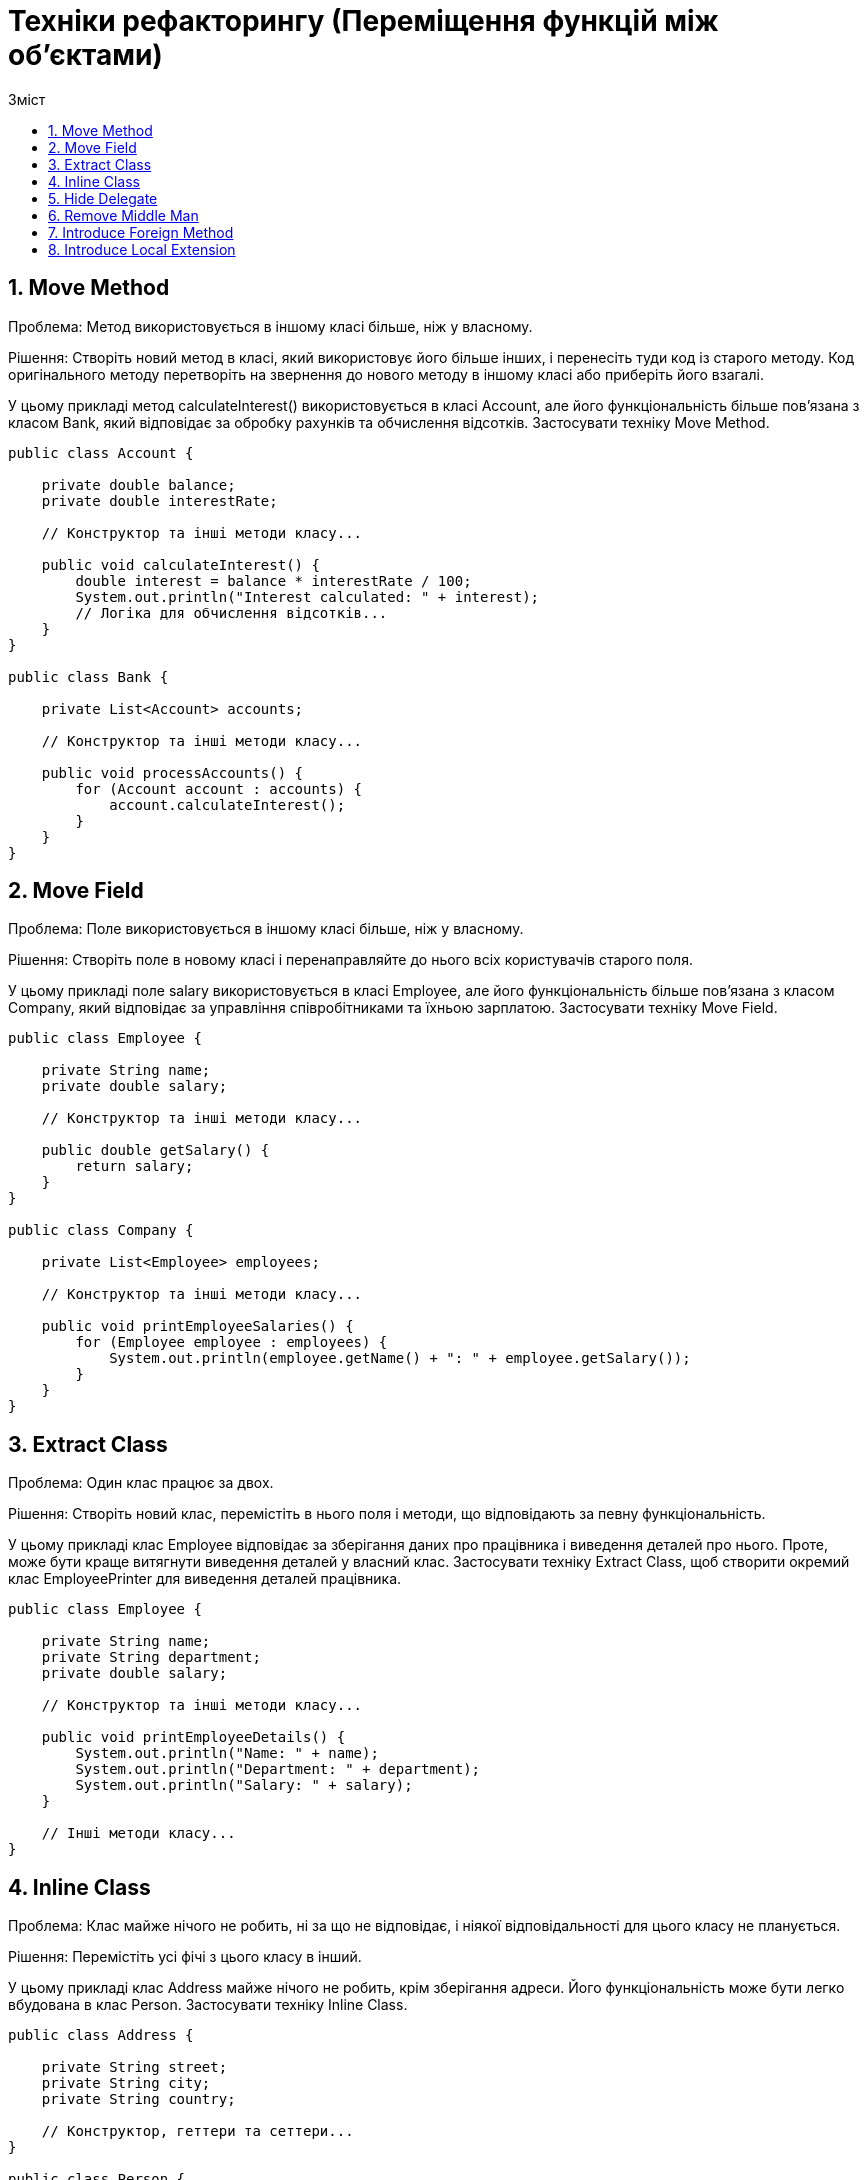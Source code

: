 = Техніки рефакторингу (Переміщення функцій між об'єктами)
:toc:
:toc-title: Зміст

== 1. Move Method
Проблема: Метод використовується в іншому класі більше, ніж у власному.

Рішення: Створіть новий метод в класі, який використовує його більше інших, і перенесіть туди код із старого методу. Код оригінального методу перетворіть на звернення до нового методу в іншому класі або приберіть його взагалі.

У цьому прикладі метод calculateInterest() використовується в класі Account, але його функціональність більше пов'язана з класом Bank, який відповідає за обробку рахунків та обчислення відсотків. Застосувати техніку Move Method.

[source, java]
----
public class Account {

    private double balance;
    private double interestRate;

    // Конструктор та інші методи класу...

    public void calculateInterest() {
        double interest = balance * interestRate / 100;
        System.out.println("Interest calculated: " + interest);
        // Логіка для обчислення відсотків...
    }
}

public class Bank {

    private List<Account> accounts;

    // Конструктор та інші методи класу...

    public void processAccounts() {
        for (Account account : accounts) {
            account.calculateInterest();
        }
    }
}
----

== 2. Move Field
Проблема: Поле використовується в іншому класі більше, ніж у власному.

Рішення: Створіть поле в новому класі і перенаправляйте до нього всіх користувачів старого поля.

У цьому прикладі поле salary використовується в класі Employee, але його функціональність більше пов'язана з класом Company, який відповідає за управління співробітниками та їхньою зарплатою. Застосувати техніку Move Field.
[source, java]
----
public class Employee {

    private String name;
    private double salary;

    // Конструктор та інші методи класу...

    public double getSalary() {
        return salary;
    }
}

public class Company {

    private List<Employee> employees;

    // Конструктор та інші методи класу...

    public void printEmployeeSalaries() {
        for (Employee employee : employees) {
            System.out.println(employee.getName() + ": " + employee.getSalary());
        }
    }
}
----

== 3. Extract Class
Проблема: Один клас працює за двох.

Рішення: Створіть новий клас, перемістіть в нього поля і методи, що відповідають за певну функціональність.

У цьому прикладі клас Employee відповідає за зберігання даних про працівника і виведення деталей про нього. Проте, може бути краще витягнути виведення деталей у власний клас. Застосувати техніку Extract Class, щоб створити окремий клас EmployeePrinter для виведення деталей працівника.

[source, java]
----
public class Employee {

    private String name;
    private String department;
    private double salary;

    // Конструктор та інші методи класу...

    public void printEmployeeDetails() {
        System.out.println("Name: " + name);
        System.out.println("Department: " + department);
        System.out.println("Salary: " + salary);
    }

    // Інші методи класу...
}
----

== 4. Inline Class
Проблема: Клас майже нічого не робить, ні за що не відповідає, і ніякої відповідальності для цього класу не планується.

Рішення: Перемістіть усі фічі з цього класу в інший.

У цьому прикладі клас Address майже нічого не робить, крім зберігання адреси. Його функціональність може бути легко вбудована в клас Person. Застосувати техніку Inline Class.

[source, java]
----
public class Address {

    private String street;
    private String city;
    private String country;

    // Конструктор, геттери та сеттери...
}

public class Person {

    private String name;
    private Address address;

    // Конструктор, геттери та сеттери...

    public void printAddress() {
        System.out.println("Address: " + address.getStreet() + ", " + address.getCity() + ", " + address.getCountry());
    }
}

public class Main {
    public static void main(String[] args) {
        Person person = new Person();
        person.printAddress();
    }
}
----

== 5. Hide Delegate
Проблема: Клієнт отримує об’єкт B з поля або методу об’єкта А. Потім клієнт викликає якийсь метод об’єкта B.

Рішення: Створіть новий метод в класі А, який би делегував виклик об’єкта B. Таким чином, клієнт перестане знати про клас В і залежати від нього.

У цьому прикладі клас Employee містить посилання на об'єкт Department, і клас Department містить посилання на об'єкт Employee. Клієнт може отримати менеджера через об'єкт Department і потім отримати ім'я менеджера через об'єкт Employee. Застосувати техніку Hide Delegate.

[source, java]
----
public class Department {

    private String name;
    private Employee manager;

    // Конструктор та інші методи класу...

    public Employee getManager() {
        return manager;
    }
}

public class Employee {

    private String name;
    private Department department;

    // Конструктор та інші методи класу...

    public Department getDepartment() {
        return department;
    }
}
----

== 6. Remove Middle Man
Проблема: Клас має занадто багато методів, які просто делегують роботу іншим об’єктам.

Рішення: Видаліть ці методи і змусьте клієнта викликати кінцеві методи безпосередньо.

У цьому прикладі клас Employee має метод getDepartmentManagerName(), який лише делегує виклик методу getManagerName() об'єкта Department. Застосувати техніку Remove Middle Man.

[source, java]
----
public class Department {

    private String name;
    private Employee manager;

    // Конструктор та інші методи класу...

    public String getManagerName() {
        return manager.getName();
    }
}

public class Employee {

    private String name;
    private Department department;

    // Конструктор та інші методи класу...

    public String getDepartmentManagerName() {
        return department.getManagerName();
    }
}
----

== 7. Introduce Foreign Method
Проблема: Службовий клас не містить методу, який вам потрібен, при цьому у вас немає можливості додати метод в цей клас.

Рішення: Додайте метод в клієнтський клас і передавайте в нього об’єкт службового класу в якості аргументу.

У цьому прикладі метод isWeekend() знаходиться в класі DateUtils, але його функціональність більше пов'язана з обробкою календарних дат, що є частиною функціональності класу Calendar. Проте, ми не можемо додати цей метод до класу Calendar, оскільки він стандартний і не може бути змінений. Застосувати техніку Introduce Foreign Method, створивши метод isWeekend() у класі Client та передаючи в нього об'єкт Calendar в якості аргументу.

[source, java]
----
import java.util.Calendar;

public class DateUtils {

    // Інші методи класу...

    public static boolean isWeekend(Calendar date) {
        int dayOfWeek = date.get(Calendar.DAY_OF_WEEK);
        return dayOfWeek == Calendar.SATURDAY || dayOfWeek == Calendar.SUNDAY;
    }
}

public class Client {

    // Інші методи класу...

    public void doSomething() {
        Calendar currentDate = Calendar.getInstance();
        if (DateUtils.isWeekend(currentDate)) {
            System.out.println("It's weekend!");
        } else {
            System.out.println("It's not weekend!");
        }
    }
}

----

== 8. Introduce Local Extension
Проблема: В службовому класі відсутні деякі методи, які вам потрібні. При цьому додати їх в цей клас ви не можете.

Рішення: Створіть новий клас, який би містив ці методи, і зробіть його спадкоємцем службового класу, або його обгорткою.

Нехай уявімо, що у нас є такий клас DateHelper, який надає допоміжні методи для роботи з датами. Але, допустимо, ми хочемо додати метод для вирахування різниці між двома датами. Використати "Introduce Local Extension", щоб створити локальне розширення цього класу DateHelperExtended. Привести код де можна тепер використати DateHelperExtended для отримання різниці між двома датами, не змінюючи вихідний DateHelper.

[source, java]
----
public class DateHelper {

    // Даний клас надає допоміжні функції пов'язані з роботою з датами.

    public static Date addDays(Date date, int days) {
        // Логіка додавання днів до дати.
    }

    // Інші методи класу...
}
----


